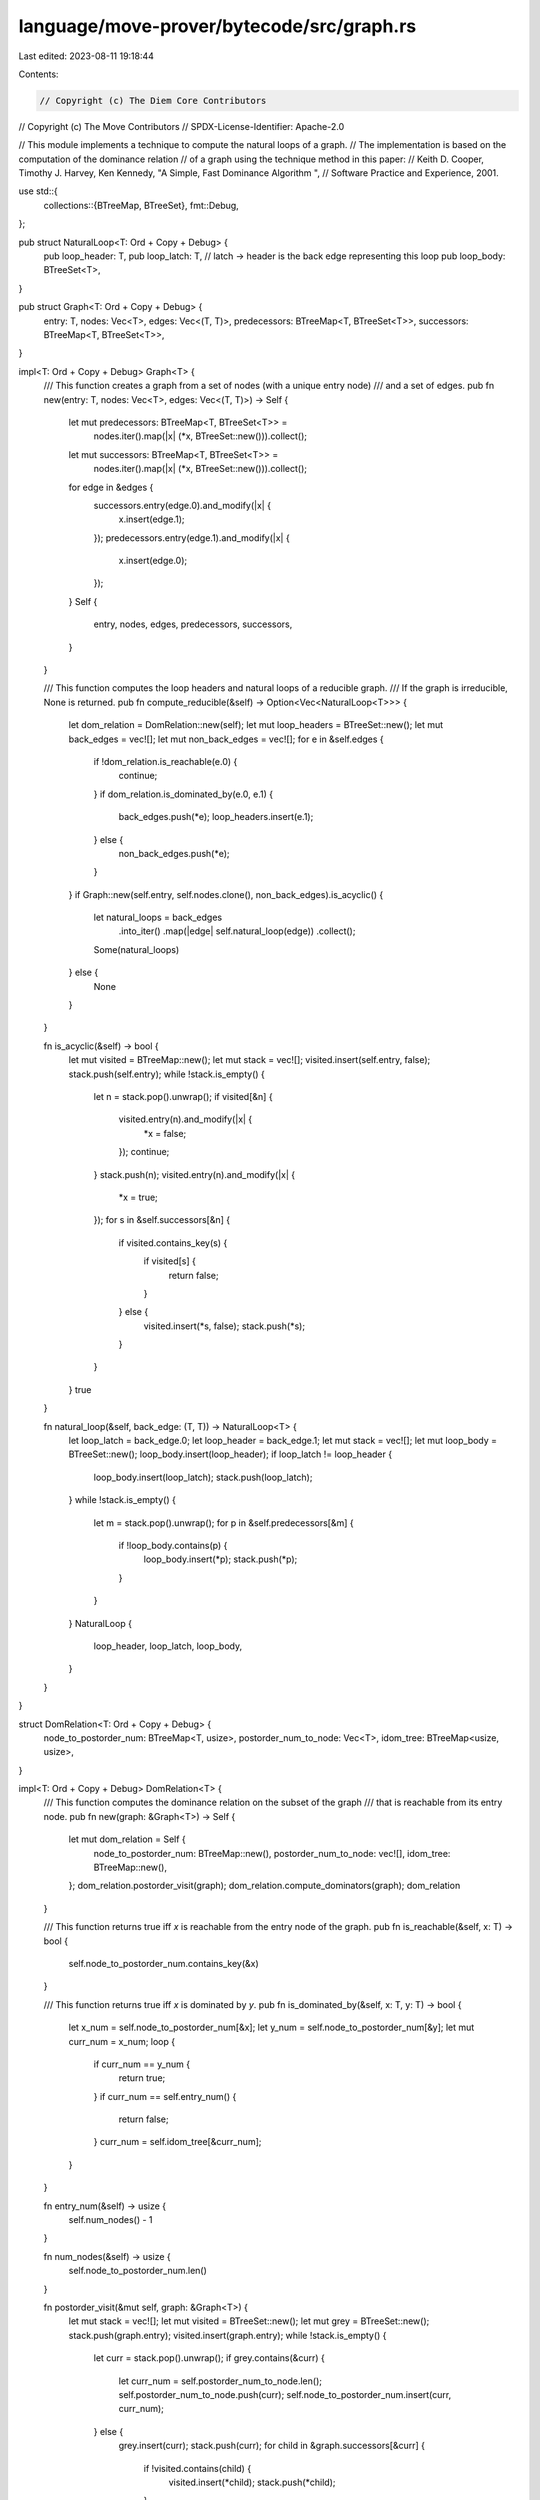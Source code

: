 language/move-prover/bytecode/src/graph.rs
==========================================

Last edited: 2023-08-11 19:18:44

Contents:

.. code-block:: rs

    // Copyright (c) The Diem Core Contributors
// Copyright (c) The Move Contributors
// SPDX-License-Identifier: Apache-2.0

// This module implements a technique to compute the natural loops of a graph.
// The implementation is based on the computation of the dominance relation
// of a graph using the technique method in this paper:
// Keith D. Cooper, Timothy J. Harvey, Ken Kennedy, "A Simple, Fast Dominance Algorithm ",
// Software Practice and Experience, 2001.

use std::{
    collections::{BTreeMap, BTreeSet},
    fmt::Debug,
};

pub struct NaturalLoop<T: Ord + Copy + Debug> {
    pub loop_header: T,
    pub loop_latch: T, // latch -> header is the back edge representing this loop
    pub loop_body: BTreeSet<T>,
}

pub struct Graph<T: Ord + Copy + Debug> {
    entry: T,
    nodes: Vec<T>,
    edges: Vec<(T, T)>,
    predecessors: BTreeMap<T, BTreeSet<T>>,
    successors: BTreeMap<T, BTreeSet<T>>,
}

impl<T: Ord + Copy + Debug> Graph<T> {
    /// This function creates a graph from a set of nodes (with a unique entry node)
    /// and a set of edges.
    pub fn new(entry: T, nodes: Vec<T>, edges: Vec<(T, T)>) -> Self {
        let mut predecessors: BTreeMap<T, BTreeSet<T>> =
            nodes.iter().map(|x| (*x, BTreeSet::new())).collect();
        let mut successors: BTreeMap<T, BTreeSet<T>> =
            nodes.iter().map(|x| (*x, BTreeSet::new())).collect();
        for edge in &edges {
            successors.entry(edge.0).and_modify(|x| {
                x.insert(edge.1);
            });
            predecessors.entry(edge.1).and_modify(|x| {
                x.insert(edge.0);
            });
        }
        Self {
            entry,
            nodes,
            edges,
            predecessors,
            successors,
        }
    }

    /// This function computes the loop headers and natural loops of a reducible graph.
    /// If the graph is irreducible, None is returned.
    pub fn compute_reducible(&self) -> Option<Vec<NaturalLoop<T>>> {
        let dom_relation = DomRelation::new(self);
        let mut loop_headers = BTreeSet::new();
        let mut back_edges = vec![];
        let mut non_back_edges = vec![];
        for e in &self.edges {
            if !dom_relation.is_reachable(e.0) {
                continue;
            }
            if dom_relation.is_dominated_by(e.0, e.1) {
                back_edges.push(*e);
                loop_headers.insert(e.1);
            } else {
                non_back_edges.push(*e);
            }
        }
        if Graph::new(self.entry, self.nodes.clone(), non_back_edges).is_acyclic() {
            let natural_loops = back_edges
                .into_iter()
                .map(|edge| self.natural_loop(edge))
                .collect();
            Some(natural_loops)
        } else {
            None
        }
    }

    fn is_acyclic(&self) -> bool {
        let mut visited = BTreeMap::new();
        let mut stack = vec![];
        visited.insert(self.entry, false);
        stack.push(self.entry);
        while !stack.is_empty() {
            let n = stack.pop().unwrap();
            if visited[&n] {
                visited.entry(n).and_modify(|x| {
                    *x = false;
                });
                continue;
            }
            stack.push(n);
            visited.entry(n).and_modify(|x| {
                *x = true;
            });
            for s in &self.successors[&n] {
                if visited.contains_key(s) {
                    if visited[s] {
                        return false;
                    }
                } else {
                    visited.insert(*s, false);
                    stack.push(*s);
                }
            }
        }
        true
    }

    fn natural_loop(&self, back_edge: (T, T)) -> NaturalLoop<T> {
        let loop_latch = back_edge.0;
        let loop_header = back_edge.1;
        let mut stack = vec![];
        let mut loop_body = BTreeSet::new();
        loop_body.insert(loop_header);
        if loop_latch != loop_header {
            loop_body.insert(loop_latch);
            stack.push(loop_latch);
        }
        while !stack.is_empty() {
            let m = stack.pop().unwrap();
            for p in &self.predecessors[&m] {
                if !loop_body.contains(p) {
                    loop_body.insert(*p);
                    stack.push(*p);
                }
            }
        }
        NaturalLoop {
            loop_header,
            loop_latch,
            loop_body,
        }
    }
}

struct DomRelation<T: Ord + Copy + Debug> {
    node_to_postorder_num: BTreeMap<T, usize>,
    postorder_num_to_node: Vec<T>,
    idom_tree: BTreeMap<usize, usize>,
}

impl<T: Ord + Copy + Debug> DomRelation<T> {
    /// This function computes the dominance relation on the subset of the graph
    /// that is reachable from its entry node.
    pub fn new(graph: &Graph<T>) -> Self {
        let mut dom_relation = Self {
            node_to_postorder_num: BTreeMap::new(),
            postorder_num_to_node: vec![],
            idom_tree: BTreeMap::new(),
        };
        dom_relation.postorder_visit(graph);
        dom_relation.compute_dominators(graph);
        dom_relation
    }

    /// This function returns true iff `x` is reachable from the entry node of the graph.
    pub fn is_reachable(&self, x: T) -> bool {
        self.node_to_postorder_num.contains_key(&x)
    }

    /// This function returns true iff `x` is dominated by `y`.
    pub fn is_dominated_by(&self, x: T, y: T) -> bool {
        let x_num = self.node_to_postorder_num[&x];
        let y_num = self.node_to_postorder_num[&y];
        let mut curr_num = x_num;
        loop {
            if curr_num == y_num {
                return true;
            }
            if curr_num == self.entry_num() {
                return false;
            }
            curr_num = self.idom_tree[&curr_num];
        }
    }

    fn entry_num(&self) -> usize {
        self.num_nodes() - 1
    }

    fn num_nodes(&self) -> usize {
        self.node_to_postorder_num.len()
    }

    fn postorder_visit(&mut self, graph: &Graph<T>) {
        let mut stack = vec![];
        let mut visited = BTreeSet::new();
        let mut grey = BTreeSet::new();
        stack.push(graph.entry);
        visited.insert(graph.entry);
        while !stack.is_empty() {
            let curr = stack.pop().unwrap();
            if grey.contains(&curr) {
                let curr_num = self.postorder_num_to_node.len();
                self.postorder_num_to_node.push(curr);
                self.node_to_postorder_num.insert(curr, curr_num);
            } else {
                grey.insert(curr);
                stack.push(curr);
                for child in &graph.successors[&curr] {
                    if !visited.contains(child) {
                        visited.insert(*child);
                        stack.push(*child);
                    }
                }
            }
        }
    }

    fn compute_dominators(&mut self, graph: &Graph<T>) {
        let entry_num = self.entry_num();
        self.idom_tree.insert(entry_num, entry_num);
        let mut changed = true;
        while changed {
            changed = false;
            for node_num in (0..self.num_nodes() - 1).rev() {
                let b = self.postorder_num_to_node[node_num];
                let mut new_idom = self.num_nodes();
                for p in &graph.predecessors[&b] {
                    if !self.node_to_postorder_num.contains_key(p) {
                        continue; // not all nodes are reachable
                    }
                    let pred_num = self.node_to_postorder_num[p];
                    if self.idom_tree.contains_key(&pred_num) {
                        if new_idom == self.num_nodes() {
                            new_idom = pred_num;
                        } else {
                            new_idom = self.intersect(pred_num, new_idom);
                        }
                    }
                }
                assert!(new_idom != self.num_nodes());
                if self.idom_tree.contains_key(&node_num) && self.idom_tree[&node_num] == new_idom {
                    continue;
                } else {
                    self.idom_tree
                        .entry(node_num)
                        .and_modify(|x| {
                            *x = new_idom;
                        })
                        .or_insert(new_idom);
                    changed = true;
                }
            }
        }
    }

    fn intersect(&self, x: usize, y: usize) -> usize {
        let mut finger1 = x;
        let mut finger2 = y;
        while finger1 != finger2 {
            while finger1 < finger2 {
                finger1 = self.idom_tree[&finger1];
            }
            while finger2 < finger1 {
                finger2 = self.idom_tree[&finger2];
            }
        }
        finger1
    }
}

#[cfg(test)]
mod tests {
    use super::*;

    #[test]
    fn test1() {
        let nodes = vec![1, 2, 3, 4, 5];
        let edges = vec![(1, 2), (2, 1), (4, 1), (3, 2), (5, 3), (5, 4)];
        let source = 5;
        let graph = Graph::new(source, nodes, edges);
        assert!(graph.compute_reducible().is_none());
    }

    #[test]
    fn test2() {
        let nodes = vec![1, 2, 3, 4, 5, 6];
        let edges = vec![
            (1, 2),
            (2, 1),
            (2, 3),
            (3, 2),
            (4, 2),
            (4, 3),
            (5, 1),
            (6, 5),
            (6, 4),
        ];
        let source = 6;
        let graph = Graph::new(source, nodes, edges);
        assert!(graph.compute_reducible().is_none());
    }

    #[test]
    fn test3() {
        let nodes = vec![1, 2, 3, 4, 5, 6];
        let edges = vec![(1, 2), (2, 3), (2, 4), (2, 6), (3, 5), (4, 5), (5, 2)];
        let source = 1;
        let graph = Graph::new(source, nodes, edges);
        let natural_loops = graph.compute_reducible().unwrap();
        assert_eq!(natural_loops.len(), 1);
        let single_loop = &natural_loops[0];
        assert_eq!(single_loop.loop_header, 2);
        assert_eq!(single_loop.loop_latch, 5);
        assert_eq!(
            single_loop.loop_body,
            vec![2, 3, 4, 5].into_iter().collect()
        );
    }

    #[test]
    fn test4() {
        let nodes = vec![1, 2, 3, 4, 5, 6];
        let edges = vec![(1, 2), (2, 3), (2, 4), (2, 6), (3, 5), (4, 5), (5, 2)];
        let source = 6;
        let graph = Graph::new(source, nodes, edges);
        assert!(graph.compute_reducible().is_some());
    }

    #[test]
    fn test5() {
        // nested natural loops
        let nodes = vec![1, 2, 3, 4, 5, 6];
        let edges = vec![
            (1, 2),
            (2, 3),
            (2, 4),
            (2, 6),
            (3, 5),
            (4, 5),
            (5, 2),
            (3, 2),
        ];
        let source = 1;
        let graph = Graph::new(source, nodes, edges);
        let natural_loops = graph.compute_reducible().unwrap();

        assert_eq!(natural_loops.len(), 2);
        let (inner_loop, outer_loop) = if natural_loops[0].loop_latch == 3 {
            assert_eq!(natural_loops[1].loop_latch, 5);
            (&natural_loops[0], &natural_loops[1])
        } else {
            assert_eq!(natural_loops[0].loop_latch, 5);
            assert_eq!(natural_loops[1].loop_latch, 3);
            (&natural_loops[1], &natural_loops[0])
        };

        assert_eq!(inner_loop.loop_header, 2);
        assert_eq!(inner_loop.loop_body, vec![2, 3].into_iter().collect());

        assert_eq!(outer_loop.loop_header, 2);
        assert_eq!(outer_loop.loop_body, vec![2, 3, 4, 5].into_iter().collect());
    }
}


